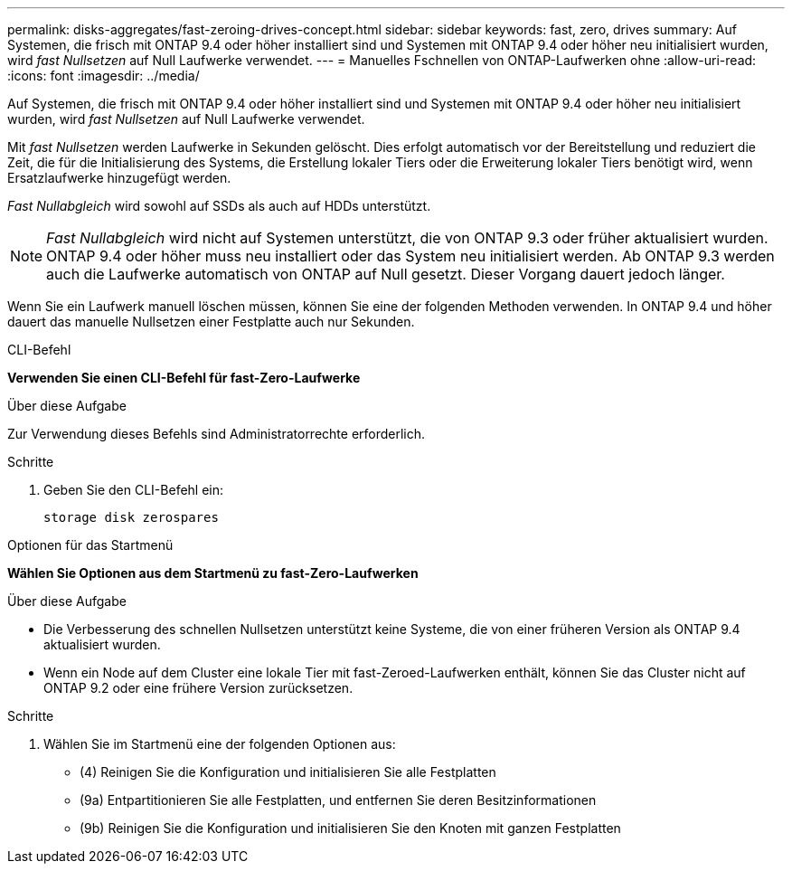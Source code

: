 ---
permalink: disks-aggregates/fast-zeroing-drives-concept.html 
sidebar: sidebar 
keywords: fast, zero, drives 
summary: Auf Systemen, die frisch mit ONTAP 9.4 oder höher installiert sind und Systemen mit ONTAP 9.4 oder höher neu initialisiert wurden, wird _fast Nullsetzen_ auf Null Laufwerke verwendet. 
---
= Manuelles Fschnellen von ONTAP-Laufwerken ohne
:allow-uri-read: 
:icons: font
:imagesdir: ../media/


[role="lead"]
Auf Systemen, die frisch mit ONTAP 9.4 oder höher installiert sind und Systemen mit ONTAP 9.4 oder höher neu initialisiert wurden, wird _fast Nullsetzen_ auf Null Laufwerke verwendet.

Mit _fast Nullsetzen_ werden Laufwerke in Sekunden gelöscht. Dies erfolgt automatisch vor der Bereitstellung und reduziert die Zeit, die für die Initialisierung des Systems, die Erstellung lokaler Tiers oder die Erweiterung lokaler Tiers benötigt wird, wenn Ersatzlaufwerke hinzugefügt werden.

_Fast Nullabgleich_ wird sowohl auf SSDs als auch auf HDDs unterstützt.


NOTE: _Fast Nullabgleich_ wird nicht auf Systemen unterstützt, die von ONTAP 9.3 oder früher aktualisiert wurden. ONTAP 9.4 oder höher muss neu installiert oder das System neu initialisiert werden. Ab ONTAP 9.3 werden auch die Laufwerke automatisch von ONTAP auf Null gesetzt. Dieser Vorgang dauert jedoch länger.

Wenn Sie ein Laufwerk manuell löschen müssen, können Sie eine der folgenden Methoden verwenden. In ONTAP 9.4 und höher dauert das manuelle Nullsetzen einer Festplatte auch nur Sekunden.

[role="tabbed-block"]
====
.CLI-Befehl
--
*Verwenden Sie einen CLI-Befehl für fast-Zero-Laufwerke*

.Über diese Aufgabe
Zur Verwendung dieses Befehls sind Administratorrechte erforderlich.

.Schritte
. Geben Sie den CLI-Befehl ein:
+
[source, cli]
----
storage disk zerospares
----


--
.Optionen für das Startmenü
--
*Wählen Sie Optionen aus dem Startmenü zu fast-Zero-Laufwerken*

.Über diese Aufgabe
* Die Verbesserung des schnellen Nullsetzen unterstützt keine Systeme, die von einer früheren Version als ONTAP 9.4 aktualisiert wurden.
* Wenn ein Node auf dem Cluster eine lokale Tier mit fast-Zeroed-Laufwerken enthält, können Sie das Cluster nicht auf ONTAP 9.2 oder eine frühere Version zurücksetzen.


.Schritte
. Wählen Sie im Startmenü eine der folgenden Optionen aus:
+
** (4) Reinigen Sie die Konfiguration und initialisieren Sie alle Festplatten
** (9a) Entpartitionieren Sie alle Festplatten, und entfernen Sie deren Besitzinformationen
** (9b) Reinigen Sie die Konfiguration und initialisieren Sie den Knoten mit ganzen Festplatten




--
====